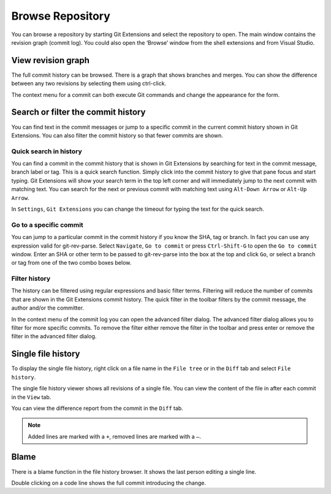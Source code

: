 .. _browse-repository:

Browse Repository
=================

You can browse a repository by starting Git Extensions and select the repository to open. The main window contains
the revision graph (commit log). You could also open the ‘Browse’ window from the shell extensions and from Visual Studio.

View revision graph
-------------------

The full commit history can be browsed. There is a graph that shows branches and merges. You can show the difference
between any two revisions by selecting them using ctrl-click.

.. image:: /images/commit_diff_view.png

The context menu for a commit can both execute Git commands and change the appearance for the form.

.. image:: /images/commit_contextual_menu.png

Search or filter the commit history
-----------------------------------

You can find text in the commit messages or jump to a specific commit in the current commit history shown in Git
Extensions. You can also filter the commit history so that fewer commits are shown.

Quick search in history
^^^^^^^^^^^^^^^^^^^^^^^

You can find a commit in the commit history that is shown in Git Extensions by searching for text in the commit message,
branch label or tag. This is a quick search function. Simply click into the commit history to give that pane focus and
start typing. Git Extensions will show your search term in the top left corner and will immediately jump to the next
commit with matching text. You can search for the next or previous commit with matching text using ``Alt-Down Arrow`` or
``Alt-Up Arrow``.

In ``Settings``, ``Git Extensions`` you can change the timeout for typing the text for the quick search.

Go to a specific commit
^^^^^^^^^^^^^^^^^^^^^^^

You can jump to a particular commit in the commit history if you know the SHA, tag or branch. In fact you can use any
expression valid for git-rev-parse. Select ``Navigate``, ``Go to commit`` or press ``Ctrl-Shift-G`` to open the ``Go
to commit`` window. Enter an SHA or other term to be passed to git-rev-parse into the box at the top and click ``Go``,
or select a branch or tag from one of the two combo boxes below.

Filter history
^^^^^^^^^^^^^^

The history can be filtered using regular expressions and basic filter terms. Filtering will reduce the number of commits
that are shown in the Git Extensions commit history. The quick filter in the toolbar filters by the commit message, the
author and/or the committer.

.. image:: /images/quick_filter.png

In the context menu of the commit log you can open the advanced filter dialog. The advanced filter dialog allows you to
filter for more specific commits. To remove the filter either remove the filter in the toolbar and press enter or remove the
filter in the advanced filter dialog.

.. image:: /images/advance_filter_dialog-menu.png
.. image:: /images/advance_filter_dialog.png

Single file history
-------------------

To display the single file history, right click on a file name in the ``File tree`` or in the ``Diff`` tab and select ``File history``.

.. image:: /images/context_menu_blame.png

The single file history viewer shows all revisions of a single file. You can view the content of the file in after each
commit in the ``View`` tab.

.. image:: /images/file_history.png

You can view the difference report from the commit in the ``Diff`` tab.

.. note::
    Added lines are marked with a ``+``, removed lines are marked with a ``–``.

.. image:: /images/file_history_diff.png

Blame
-----

There is a blame function in the file history browser. It shows the last person editing a single line.

.. image:: /images/blame.png

Double clicking on a code line shows the full commit introducing the change.

